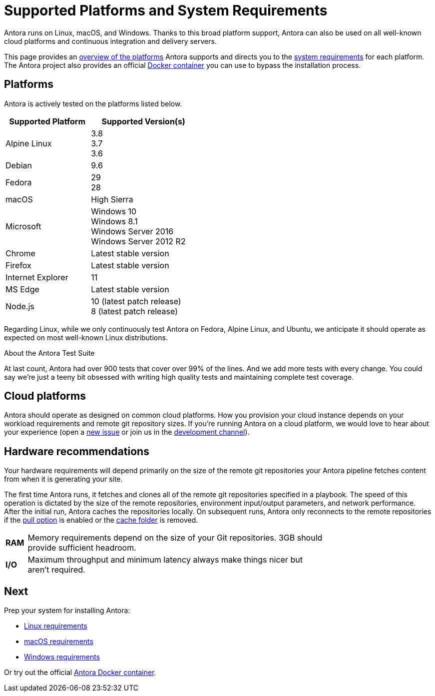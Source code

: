 = Supported Platforms and System Requirements
:test-count: over 900
:test-coverage: 99%
// URLs
:url-repo: https://gitlab.com/antora/antora
:url-issues: {url-repo}/issues
:url-chat-dev: https://gitter.im/antora/dev

Antora runs on Linux, macOS, and Windows.
Thanks to this broad platform support, Antora can also be used on all well-known cloud platforms and continuous integration and delivery servers.

This page provides an <<platforms,overview of the platforms>> Antora supports and directs you to the <<next,system requirements>> for each platform.
The Antora project also provides an official xref:ROOT:antora-container.adoc[Docker container] you can use to bypass the installation process.

== Platforms

Antora is actively tested on the platforms listed below.

// When we have specific notes about a platform (tweaks and/or links to bugs) add a 3rd column to this table labeled "Good to Know"
[cols="20,25a",width="45%"]
|===
|Supported Platform |Supported Version(s)

|Alpine Linux
|[%hardbreaks]
3.8
3.7
3.6

|Debian
|[%hardbreaks]
9.6

|Fedora
|[%hardbreaks]
29
28

|macOS
|High Sierra

|Microsoft
|[%hardbreaks]
Windows 10
Windows 8.1
Windows Server 2016
Windows Server 2012 R2

|Chrome
|Latest stable version

|Firefox
|Latest stable version

|Internet Explorer
|11

|MS Edge
|Latest stable version

|Node.js
|[%hardbreaks]
10 (latest patch release)
8 (latest patch release)
|===

Regarding Linux, while we only continuously test Antora on Fedora, Alpine Linux, and Ubuntu, we anticipate it should operate as expected on most well-known Linux distributions.

.About the Antora Test Suite
****
At last count, Antora had {test-count} tests that cover over {test-coverage} of the lines.
And we add more tests with every change.
You could say we're just a teeny bit obsessed with writing high quality tests and maintaining complete test coverage.
****

== Cloud platforms

Antora should operate as designed on common cloud platforms.
How you provision your cloud instance depends on your workload requirements and remote git repository sizes.
If you're running Antora on a cloud platform, we would love to hear about your experience (open a {url-issues}[new issue^] or join us in the {url-chat-dev}[development channel^]).

////
== Virtual Machine (VM) environments

Antora runs in VirtualBox and should operate as designed in common VM environments such as VMware.
If you're running Antora in a VM environment, we would love to hear about your experience (open a {url-issues}[new issue^] or join us in the {url-chat-dev}[development channel^]).
////

== Hardware recommendations

Your hardware requirements will depend primarily on the size of the remote git repositories your Antora pipeline fetches content from when it is generating your site.

The first time Antora runs, it fetches and clones all of the remote git repositories specified in a playbook.
The speed of this operation is dictated by the size of the remote repositories, environment input/output parameters, and network performance.
After the initial run, Antora caches the repositories locally.
On subsequent runs, Antora only reconnects to the remote repositories if the xref:playbook:configure-runtime.adoc#pull[pull option] is enabled or the xref:playbook:configure-runtime.adoc#cache[cache folder] is removed.

[cols="5s,70",width="75%"]
|===
|RAM
|Memory requirements depend on the size of your Git repositories.
3GB should provide sufficient headroom.

|I/O
|Maximum throughput and minimum latency always make things nicer but aren't required.
|===

== Next

Prep your system for installing Antora:

* xref:linux-requirements.adoc[Linux requirements]
* xref:macos-requirements.adoc[macOS requirements]
* xref:windows-requirements.adoc[Windows requirements]

Or try out the official xref:ROOT:antora-container.adoc[Antora Docker container].

////
OS Release schedule links

Alpine: https://wiki.alpinelinux.org/wiki/Alpine_Linux:Releases
- 3.7 ends 2019-11-01
- 3.6.2 ends 2019-05-01, gets security fixes only

Arch: https://www.archlinux.org/releng/releases/

Arch Linux releases once a month, with only the 3 most recent distros being officially available

Debian: https://www.debian.org/releases/stable/

Fedora: https://fedoraproject.org/wiki/Releases

Fedora 29 will be released approx Nov 2018
Fedora 27 EOL approx Dec 2018

Ubuntu Linux: https://wiki.ubuntu.com/Releases

16.04.3 LTS is the most recent LTS release.
17.10 is the most recent regular release, EOL July 2018
18.04 LTS is due to be released in April 2018

openSUSE: https://en.opensuse.org/Portal:42.3

Leap 42.3 is the current release
Checkout the Open Build Project: http://openbuildservice.org

Windows: https://en.wikipedia.org/wiki/Comparison_of_Microsoft_Windows_versions

Windows 8.1 is supported by MS until 2023-01-10
Windows Server 2012 R2 until 2023-10-10
Windows Server 2016 / Windows 10 don't have an EOL date (as of 2018-03-10)

Antora is tested on NTFS on Windows, we may want to checkout how it works on the ReFS on Windows Server 2016 in the future

MS Edge: replaces IE 11 which is not being developed further; it is the default browser for Windows 10/Server 2016
////
